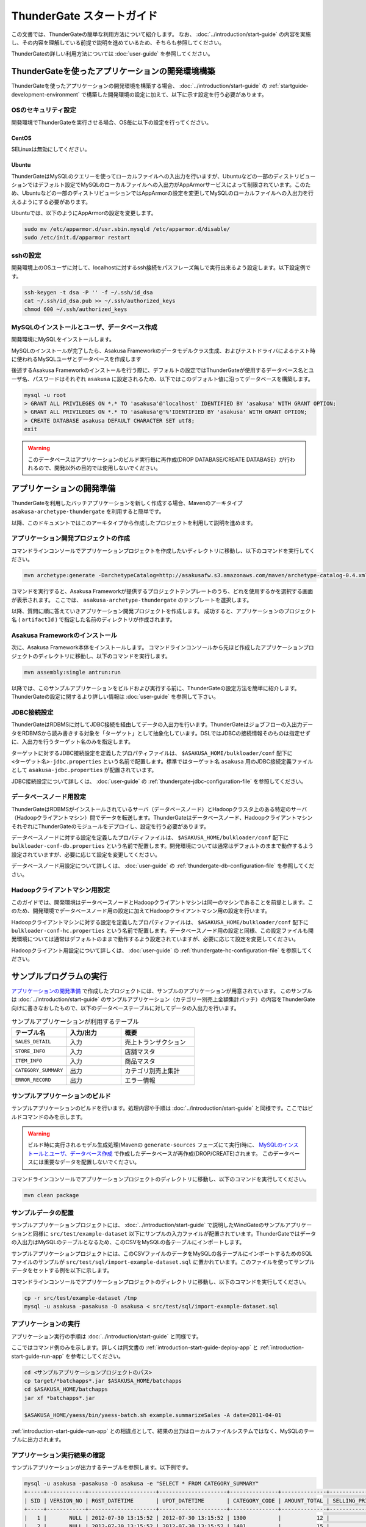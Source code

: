 ==========================
ThunderGate スタートガイド
==========================

この文書では、ThunderGateの簡単な利用方法について紹介します。
なお、 :doc:`../introduction/start-guide` の内容を実施し、その内容を理解している前提で説明を進めているため、そちらも参照してください。

ThunderGateの詳しい利用方法については :doc:`user-guide` を参照してください。

.. _development-environment-with-thundergate:

ThunderGateを使ったアプリケーションの開発環境構築
=================================================
ThunderGateを使ったアプリケーションの開発環境を構築する場合、 :doc:`../introduction/start-guide` の :ref:`startguide-development-environment` で構築した開発環境の設定に加えて、以下に示す設定を行う必要があります。

OSのセキュリティ設定
--------------------
開発環境でThunderGateを実行させる場合、OS毎に以下の設定を行ってください。

CentOS
~~~~~~
SELinuxは無効にしてください。

Ubuntu
~~~~~~
ThunderGateはMySQLのクエリーを使ってローカルファイルへの入出力を行いますが、Ubuntuなどの一部のディストリビューションではデフォルト設定でMySQLのローカルファイルへの入出力がAppArmorサービスによって制限されています。このため、Ubuntuなどの一部のディストリビューションではAppArmorの設定を変更してMySQLのローカルファイルへの入出力を行えるようにする必要があります。

Ubuntuでは、以下のようにAppArmorの設定を変更します。

..  code-block:: sh

    sudo mv /etc/apparmor.d/usr.sbin.mysqld /etc/apparmor.d/disable/
    sudo /etc/init.d/apparmor restart

sshの設定
---------
開発環境上のOSユーザに対して、localhostに対するssh接続をパスフレーズ無しで実行出来るよう設定します。以下設定例です。

..  code-block:: sh

    ssh-keygen -t dsa -P '' -f ~/.ssh/id_dsa 
    cat ~/.ssh/id_dsa.pub >> ~/.ssh/authorized_keys
    chmod 600 ~/.ssh/authorized_keys

MySQLのインストールとユーザ、データベース作成
---------------------------------------------
開発環境にMySQLをインストールします。

MySQLのインストールが完了したら、Asakusa Frameworkのデータモデルクラス生成、およびテストドライバによるテスト時に使われるMySQLユーザとデータベースを作成します

後述するAsakusa Frameworkのインストールを行う際に、デフォルトの設定ではThunderGateが使用するデータベース名とユーザ名、パスワードはそれぞれ ``asakusa`` に設定されるため、以下ではこのデフォルト値に沿ってデータベースを構築します。

..  code-block:: sh

    mysql -u root
    > GRANT ALL PRIVILEGES ON *.* TO 'asakusa'@'localhost' IDENTIFIED BY 'asakusa' WITH GRANT OPTION;
    > GRANT ALL PRIVILEGES ON *.* TO 'asakusa'@'%'IDENTIFIED BY 'asakusa' WITH GRANT OPTION;
    > CREATE DATABASE asakusa DEFAULT CHARACTER SET utf8;
    exit

..  warning::
    このデータベースはアプリケーションのビルド実行毎に再作成(DROP DATABASE/CREATE DATABASE）が行われるので、開発以外の目的では使用しないでください。


アプリケーションの開発準備
==========================
ThunderGateを利用したバッチアプリケーションを新しく作成する場合、Mavenのアーキタイプ ``asakusa-archetype-thundergate`` を利用すると簡単です。

以降、このドキュメントではこのアーキタイプから作成したプロジェクトを利用して説明を進めます。

アプリケーション開発プロジェクトの作成
--------------------------------------
コマンドラインコンソールでアプリケーションプロジェクトを作成したいディレクトリに移動し、以下のコマンドを実行してください。

..  code-block:: none

    mvn archetype:generate -DarchetypeCatalog=http://asakusafw.s3.amazonaws.com/maven/archetype-catalog-0.4.xml

コマンドを実行すると、Asakusa Frameworkが提供するプロジェクトテンプレートのうち、どれを使用するかを選択する画面が表示されます。
ここでは、 ``asakusa-archetype-thundergate`` のテンプレートを選択します。

以降、質問に順に答えていきアプリケーション開発プロジェクトを作成します。
成功すると、アプリケーションのプロジェクト名 ( ``artifactId`` ) で指定した名前のディレクトリが作成されます。

Asakusa Frameworkのインストール
-------------------------------
次に、Asakusa Framework本体をインストールします。
コマンドラインコンソールから先ほど作成したアプリケーションプロジェクトのディレクトリに移動し、以下のコマンドを実行します。

..  code-block:: none

    mvn assembly:single antrun:run

以降では、このサンプルアプリケーションをビルドおよび実行する前に、ThunderGateの設定方法を簡単に紹介します。ThunderGateの設定に関するより詳しい情報は :doc:`user-guide` を参照して下さい。

JDBC接続設定
------------
ThunderGateはRDBMSに対してJDBC接続を経由してデータの入出力を行います。ThunderGateはジョブフローの入出力データをRDBMSから読み書きする対象を「ターゲット」として抽象化しています。DSLではJDBCの接続情報そのものは指定せずに、入出力を行うターゲット名のみを指定します。

ターゲットに対するJDBC接続設定を定義したプロパティファイルは、 ``$ASAKUSA_HOME/bulkloader/conf`` 配下に ``<ターゲット名>-jdbc.properties`` という名前で配置します。標準ではターゲット名 ``asakusa`` 用のJDBC接続定義ファイルとして ``asakusa-jdbc.properties`` が配置されています。


JDBC接続設定について詳しくは、 :doc:`user-guide` の :ref:`thundergate-jdbc-configuration-file` を参照してください。

データベースノード用設定
------------------------
ThunderGateはRDBMSがインストールされているサーバ（データベースノード）とHadoopクラスタ上のある特定のサーバ（Hadoopクライアントマシン）間でデータを転送します。ThunderGateはデータベースノード、HadoopクライアントマシンそれぞれにThunderGateのモジュールをデプロイし、設定を行う必要があります。

データベースノードに対する設定を定義したプロパティファイルは、 ``$ASAKUSA_HOME/bulkloader/conf`` 配下に ``bulkloader-conf-db.properties`` という名前で配置します。開発環境については通常はデフォルトのままで動作するよう設定されていますが、必要に応じて設定を変更してください。

データベースノード用設定について詳しくは、 :doc:`user-guide` の :ref:`thundergate-db-configuration-file` を参照してください。

Hadoopクライアントマシン用設定
------------------------------
このガイドでは、開発環境はデータベースノードとHadoopクライアントマシンは同一のマシンであることを前提とします。このため、開発環境でデータベースノード用の設定に加えてHadoopクライアントマシン用の設定を行います。

Hadoopクライアントマシンに対する設定を定義したプロパティファイルは、 ``$ASAKUSA_HOME/bulkloader/conf`` 配下に ``bulkloader-conf-hc.properties`` という名前で配置します。データベースノード用の設定と同様、この設定ファイルも開発環境については通常はデフォルトのままで動作するよう設定されていますが、必要に応じて設定を変更してください。

Hadoopクライアント用設定について詳しくは、 :doc:`user-guide` の :ref:`thundergate-hc-configuration-file` を参照してください。

サンプルプログラムの実行
========================
`アプリケーションの開発準備`_ で作成したプロジェクトには、サンプルのアプリケーションが用意されています。
このサンプルは :doc:`../introduction/start-guide` のサンプルアプリケーション（カテゴリー別売上金額集計バッチ）の内容をThunderGate向けに書きなおしたもので、以下のデータベーステーブルに対してデータの入出力を行います。

..  list-table:: サンプルアプリケーションが利用するテーブル
    :widths: 3 3 4
    :header-rows: 1

    * - テーブル名
      - 入力/出力
      - 概要 
    * - ``SALES_DETAIL``
      - 入力
      - 売上トランザクション
    * - ``STORE_INFO``
      - 入力
      - 店舗マスタ
    * - ``ITEM_INFO``
      - 入力
      - 商品マスタ
    * - ``CATEGORY_SUMMARY``
      - 出力
      - カテゴリ別売上集計
    * - ``ERROR_RECORD``
      - 出力
      - エラー情報

サンプルアプリケーションのビルド
--------------------------------
サンプルアプリケーションのビルドを行います。処理内容や手順は :doc:`../introduction/start-guide` と同様です。ここではビルドコマンドのみを示します。

..  warning::
    ビルド時に実行されるモデル生成処理(Mavenの ``generate-sources`` フェーズにて実行)時に、
    `MySQLのインストールとユーザ、データベース作成`_ で作成したデータベースが再作成(DROP/CREATE)されます。
    このデータベースには重要なデータを配置しないでください。

コマンドラインコンソールでアプリケーションプロジェクトのディレクトリに移動し、以下のコマンドを実行してください。

..  code-block:: none

    mvn clean package


サンプルデータの配置
--------------------
サンプルアプリケーションプロジェクトには、 :doc:`../introduction/start-guide` で説明したWindGateのサンプルアプリケーションと同様に ``src/test/example-dataset`` 以下にサンプルの入力ファイルが配置されています。ThunderGateではデータの入出力はMySQLのテーブルとなるため、このCSVをMySQLの各テーブルにインポートします。

サンプルアプリケーションプロジェクトには、このCSVファイルのデータをMySQLの各テーブルにインポートするためのSQLファイルのサンプルが ``src/test/sql/import-example-dataset.sql`` に置かれています。このファイルを使ってサンプルデータをセットする例を以下に示します。

コマンドラインコンソールでアプリケーションプロジェクトのディレクトリに移動し、以下のコマンドを実行してください。

..  code-block:: none

    cp -r src/test/example-dataset /tmp
    mysql -u asakusa -pasakusa -D asakusa < src/test/sql/import-example-dataset.sql


アプリケーションの実行
----------------------
アプリケーション実行の手順は :doc:`../introduction/start-guide` と同様です。

ここではコマンド例のみを示します。詳しくは同文書の :ref:`introduction-start-guide-deploy-app` と :ref:`introduction-start-guide-run-app` を参考にしてください。

..  code-block:: sh

    cd <サンプルアプリケーションプロジェクトのパス>
    cp target/*batchapps*.jar $ASAKUSA_HOME/batchapps
    cd $ASAKUSA_HOME/batchapps
    jar xf *batchapps*.jar

    $ASAKUSA_HOME/yaess/bin/yaess-batch.sh example.summarizeSales -A date=2011-04-01

:ref:`introduction-start-guide-run-app` との相違点として、結果の出力はローカルファイルシステムではなく、MySQLのテーブルに出力されます。

アプリケーション実行結果の確認
------------------------------
サンプルアプリケーションが出力するテーブルを参照します。以下例です。

..  code-block:: sh

    mysql -u asakusa -pasakusa -D asakusa -e "SELECT * FROM CATEGORY_SUMMARY"
    +-----+------------+---------------------+---------------------+---------------+--------------+---------------------+
    | SID | VERSION_NO | RGST_DATETIME       | UPDT_DATETIME       | CATEGORY_CODE | AMOUNT_TOTAL | SELLING_PRICE_TOTAL |
    +-----+------------+---------------------+---------------------+---------------+--------------+---------------------+
    |   1 |       NULL | 2012-07-30 13:15:52 | 2012-07-30 13:15:52 | 1300          |           12 |                1596 |
    |   2 |       NULL | 2012-07-30 13:15:52 | 2012-07-30 13:15:52 | 1401          |           15 |                1470 |
    |   3 |       NULL | 2012-07-30 13:15:52 | 2012-07-30 13:15:52 | 1600          |           28 |                5400 |
    +-----+------------+---------------------+---------------------+---------------+--------------+---------------------+

    mysql -u asakusa -pasakusa -D asakusa -e "SELECT * FROM ERROR_RECORD"
    +-----+------------+---------------------+---------------------+---------------------+------------+---------------+---------+
    | SID | VERSION_NO | RGST_DATETIME       | UPDT_DATETIME       | SALES_DATE_TIME     | STORE_CODE | ITEM_CODE     | MESSAGE |
    +-----+------------+---------------------+---------------------+---------------------+------------+---------------+---------+
    |   1 |       NULL | 2012-07-30 13:15:52 | 2012-07-30 13:15:52 | 1990-01-01 10:40:00 | 0001       | 4922010001000 | ????    |
    |   2 |       NULL | 2012-07-30 13:15:52 | 2012-07-30 13:15:52 | 2011-04-01 19:00:00 | 9999       | 4922010001000 | ????    |
    |   3 |       NULL | 2012-07-30 13:15:52 | 2012-07-30 13:15:52 | 2011-04-01 10:00:00 | 0001       | 9999999999999 | ????    |
    +-----+------------+---------------------+---------------------+---------------------+------------+---------------+---------+


アプリケーションの開発
======================
以降ではアプリケーションの開発における、ThunderGate特有の部分について紹介します。

データモデルクラスの生成
------------------------
データモデルクラスを作成するには、データモデルの定義情報を記述後にMavenの ``generate-sources`` フェーズを実行します。

ThunderGateではモデルをDMDLで記述するほかにThunderGate特有の機能として、ThunderGateが入出力に利用するデータベースのテーブル定義情報を記述したDDLスクリプトや、結合や集計を定義した専用のビュー定義情報を記述したDDLスクリプトから対応するDMDLスクリプトを生成出来るようになっています。

DMDLスクリプトはプロジェクトの ``src/main/dmdl`` ディレクトリ [#]_ 以下に配置し、スクリプトのファイル名には ``.dmdl`` の拡張子を付けて保存します。
DMDLの記述方法については :doc:`../dmdl/start-guide` などを参考にしてください。

またテーブルやビューのDDLスクリプトからDMDLスクリプトを生成する機能を使う場合、DDLスクリプトはプロジェクトの ``src/main/sql/modelgen`` ディレクトリ以下に配置し、DDLスクリプトのファイル名には ``.sql`` の拡張子を付けて保存します。

DDLスクリプトは Mavenの ``generate-sources`` 実行時に一時的にDMDLスクリプトに変換され [#]_ 、続けて ``src/main/dmdl`` 配下のDMDLと合わせてデータモデルクラスを生成します。
DDLスクリプトの記述方法については :doc:`with-dmdl` を参照してください。

..  [#] ディレクトリはプロジェクトの設定ファイル ``build.properties`` で変更可能です。
..  [#] 一時的に出力されるDMDLスクリプトは、 ``target/dmdl`` ディレクトリ以下に出力されます。このディレクトリはプロジェクトの設定ファイル ``build.properties`` で変更可能です。


Asakusa DSLの記述
-----------------
ThunderGateを利用する場合でも、Asakusa DSLの基本的な記述方法は同様です。

ThunderGate特有の部分は、ThunderGateとの連携を定義するジョブフロー記述の部分になります。ここではMySQLのテーブルに対する入出力の抽出条件や使用するロックの種類などを定義します。詳しくは :doc:`with-dsl` を参照してください。

それ以外の部分については、 :doc:`../dsl/start-guide` などを参照してください。 

アプリケーションのテスト
------------------------
Asakusa DSLの記述と同様、アプリケーションのテストについても基本的な方法は同じで、テストドライバを利用することが出来ます。

ThunderGateはMySQLに対してデータの入出力を行うため、ジョブフローのテストについてはテストドライバ側でテストデータ定義に基づいてMySQLに対する初期データの投入や結果の取得が行われます。ThunderGateを利用したアプリケーションのテストについて詳しくは :doc:`with-testing` を参照してください。

それ以外の部分については、 :doc:`../testing/start-guide` などを参照してください。



